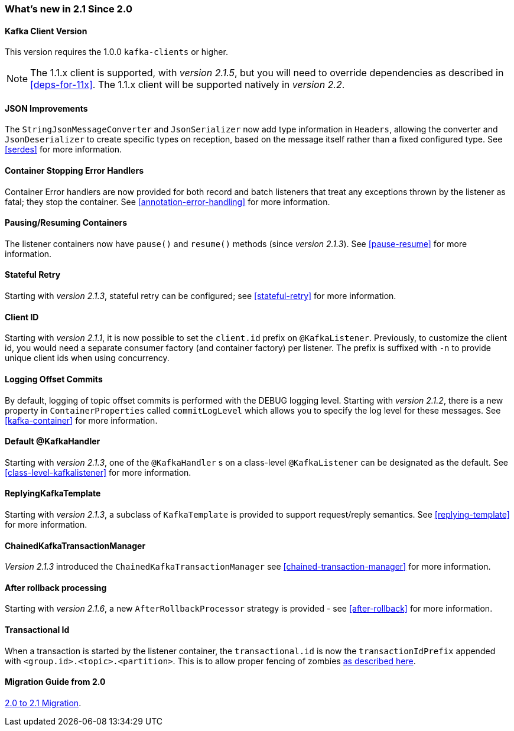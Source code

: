 === What's new in 2.1 Since 2.0

==== Kafka Client Version

This version requires the 1.0.0 `kafka-clients` or higher.

NOTE: The 1.1.x client is supported, with _version 2.1.5_, but you will need to override dependencies as described in <<deps-for-11x>>.
The 1.1.x client will be supported natively in _version 2.2_.

==== JSON Improvements

The `StringJsonMessageConverter` and `JsonSerializer` now add type information in `Headers`, allowing the converter and `JsonDeserializer` to create specific types on reception, based on the message itself rather than a fixed configured type.
See <<serdes>> for more information.


==== Container Stopping Error Handlers

Container Error handlers are now provided for both record and batch listeners that treat any exceptions thrown by the listener as fatal; they stop the container.
See <<annotation-error-handling>> for more information.

==== Pausing/Resuming Containers

The listener containers now have `pause()` and `resume()` methods (since _version 2.1.3_).
See <<pause-resume>> for more information.

==== Stateful Retry

Starting with _version 2.1.3_, stateful retry can be configured; see <<stateful-retry>> for more information.

==== Client ID

Starting with _version 2.1.1_, it is now possible to set the `client.id` prefix on `@KafkaListener`.
Previously, to customize the client id, you would need a separate consumer factory (and container factory) per listener.
The prefix is suffixed with `-n` to provide unique client ids when using concurrency.


==== Logging Offset Commits

By default, logging of topic offset commits is performed with the DEBUG logging level.
Starting with _version 2.1.2_, there is a new property in `ContainerProperties` called `commitLogLevel` which allows you to specify the log level for these messages.
See <<kafka-container>> for more information.

==== Default @KafkaHandler

Starting with _version 2.1.3_, one of the `@KafkaHandler` s on a class-level `@KafkaListener` can be designated as the default.
See <<class-level-kafkalistener>> for more information.

==== ReplyingKafkaTemplate

Starting with _version 2.1.3_, a subclass of `KafkaTemplate` is provided to support request/reply semantics.
See <<replying-template>> for more information.

==== ChainedKafkaTransactionManager

_Version 2.1.3_ introduced the `ChainedKafkaTransactionManager` see <<chained-transaction-manager>> for more information.

==== After rollback processing

Starting with _version 2.1.6_, a new `AfterRollbackProcessor` strategy is provided - see <<after-rollback>> for more information.


==== Transactional Id

When a transaction is started by the listener container, the `transactional.id` is now the `transactionIdPrefix` appended with `<group.id>.<topic>.<partition>`.
This is to allow proper fencing of zombies https://www.confluent.io/blog/transactions-apache-kafka/[as described here].

==== Migration Guide from 2.0

https://github.com/spring-projects/spring-kafka/wiki/Spring-for-Apache-Kafka-2.0-to-2.1-Migration-Guide[2.0 to 2.1 Migration].
